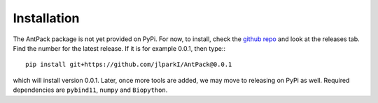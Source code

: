 Installation
================

The AntPack package is not yet provided on PyPi. For now, to install, check
the `github repo <https://github.com/jlparkI/AntPack>`_ and look at the releases
tab. Find the number for the latest release. If it is for example 0.0.1, then
type:::

  pip install git+https://github.com/jlparkI/AntPack@0.0.1

which will install version 0.0.1. Later, once more tools are added, we may move
to releasing on PyPi as well. Required dependencies are ``pybind11``, ``numpy``
and ``Biopython``.
